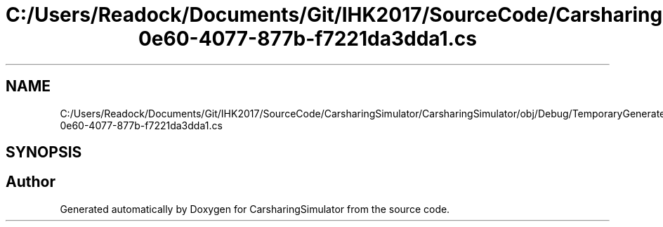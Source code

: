 .TH "C:/Users/Readock/Documents/Git/IHK2017/SourceCode/CarsharingSimulator/CarsharingSimulator/obj/Debug/TemporaryGeneratedFile_5937a670-0e60-4077-877b-f7221da3dda1.cs" 3 "Thu May 18 2017" "CarsharingSimulator" \" -*- nroff -*-
.ad l
.nh
.SH NAME
C:/Users/Readock/Documents/Git/IHK2017/SourceCode/CarsharingSimulator/CarsharingSimulator/obj/Debug/TemporaryGeneratedFile_5937a670-0e60-4077-877b-f7221da3dda1.cs
.SH SYNOPSIS
.br
.PP
.SH "Author"
.PP 
Generated automatically by Doxygen for CarsharingSimulator from the source code\&.
